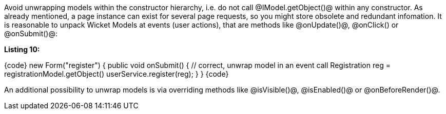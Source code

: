 

Avoid unwrapping models within the constructor hierarchy, i.e. do not call @IModel.getObject()@ within any constructor. As already mentioned, a page instance can exist for several page requests, so you might store obsolete and redundant infomation. It is reasonable to unpack Wicket Models at events (user actions), that are methods like @onUpdate()@, @onClick() or @onSubmit()@:

*Listing 10:*

{code}
new Form("register") {
    public void onSubmit() {
        // correct, unwrap model in an event call
        Registration reg = registrationModel.getObject()
        userService.register(reg);
    }
}
{code}

An additional possibility to unwrap models is via overriding methods like @isVisible()@, @isEnabled()@ or @onBeforeRender()@.
